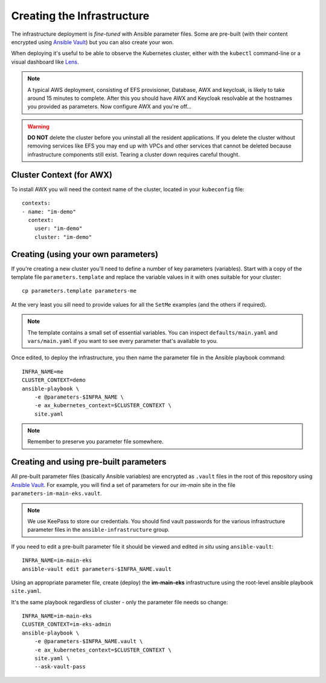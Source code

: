 ***************************
Creating the Infrastructure
***************************

The infrastructure deployment is *fine-tuned* with Ansible parameter files.
Some are pre-built (with their content encrypted using `Ansible Vault`_)
but you can also create your won.

When deploying it's useful to be able to observe the Kubernetes cluster,
either with the ``kubectl`` command-line or a visual dashboard like `Lens`_.

..  note::
    A typical AWS deployment, consisting of EFS provisioner, Database, AWX
    and keycloak, is likely to take around 15 minutes to complete.
    After this you should have AWX and Keycloak resolvable at the hostnames
    you provided as parameters. Now configure AWX and you're off...

..  warning::
    **DO NOT** delete the cluster before you uninstall all the resident
    applications. If you delete the cluster without removing services like EFS
    you may end up with VPCs and other services that cannot be deleted because
    infrastructure components still exist. Tearing a cluster down requires careful
    thought.

Cluster Context (for AWX)
=========================

To install AWX you will need the context name of the cluster,
located in your ``kubeconfig`` file::

    contexts:
    - name: "im-demo"
      context:
        user: "im-demo"
        cluster: "im-demo"

Creating (using your own parameters)
====================================

If you're creating a new cluster you'll need to define a number of key
parameters (variables). Start with a copy of the template file
``parameters.template`` and replace the variable values in it with ones
suitable for your cluster::

    cp parameters.template parameters-me

At the very least you sill need to provide values
for all the ``SetMe`` examples (and the others if required).

..  note::
    The template contains a small set of essential variables. You can inspect
    ``defaults/main.yaml`` and ``vars/main.yaml`` if you want to see every
    parameter that's available to you.

Once edited, to deploy the infrastructure, you then name the parameter file in
the Ansible playbook command::

    INFRA_NAME=me
    CLUSTER_CONTEXT=demo
    ansible-playbook \
        -e @parameters-$INFRA_NAME \
        -e ax_kubernetes_context=$CLUSTER_CONTEXT \
        site.yaml

..  note::
    Remember to preserve you parameter file somewhere.

Creating and using pre-built parameters
=======================================

All pre-built parameter files (basically Ansible variables) are encrypted as
``.vault`` files in the root of this repository using `Ansible Vault`_.
For example, you will find a set of parameters for our *im-main* site in the
file ``parameters-im-main-eks.vault``.

..  note::
    We use KeePass to store our credentials. You should find vault
    passwords for the various infrastructure parameter files in the
    ``ansible-infrastructure`` group.

If you need to edit a pre-built parameter file it should be viewed and edited
*in situ* using ``ansible-vault``::

    INFRA_NAME=im-main-eks
    ansible-vault edit parameters-$INFRA_NAME.vault

Using an appropriate parameter file, create (deploy) the **im-main-eks**
infrastructure using the root-level ansible playbook ``site.yaml``.

It's the same playbook regardless of cluster - only the parameter file needs
so change::

    INFRA_NAME=im-main-eks
    CLUSTER_CONTEXT=im-eks-admin
    ansible-playbook \
        -e @parameters-$INFRA_NAME.vault \
        -e ax_kubernetes_context=$CLUSTER_CONTEXT \
        site.yaml \
        --ask-vault-pass

.. _Ansible Vault: https://docs.ansible.com/ansible/latest/user_guide/vault.html
.. _Lens: https://github.com/lensapp/lens
